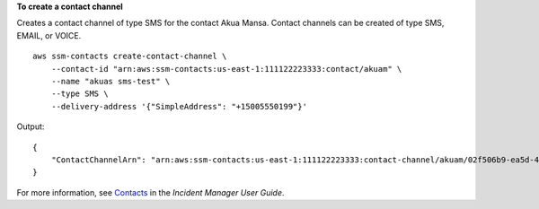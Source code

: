 **To create a contact channel**

Creates a contact channel of type SMS for the contact Akua Mansa. Contact channels can be created of type SMS, EMAIL, or VOICE. ::

    aws ssm-contacts create-contact-channel \
        --contact-id "arn:aws:ssm-contacts:us-east-1:111122223333:contact/akuam" \
        --name "akuas sms-test" \
        --type SMS \
        --delivery-address '{"SimpleAddress": "+15005550199"}'

Output::

    {
        "ContactChannelArn": "arn:aws:ssm-contacts:us-east-1:111122223333:contact-channel/akuam/02f506b9-ea5d-4764-af89-2daa793ff024"
    }

For more information, see `Contacts <https://docs.aws.amazon.com/incident-manager/latest/userguide/contacts.html>`__ in the *Incident Manager User Guide*.
